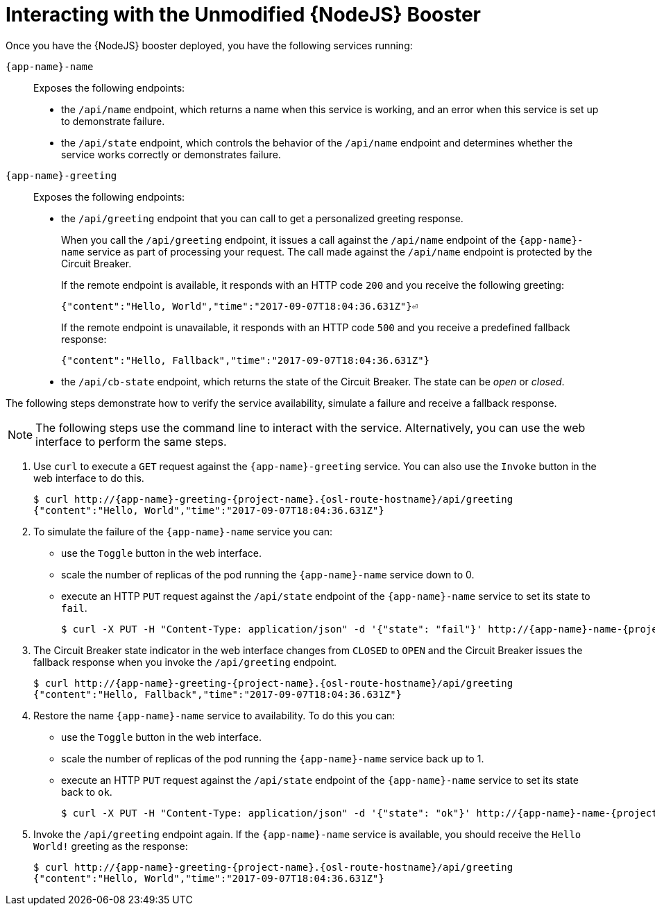 = Interacting with the Unmodified {NodeJS} Booster

Once you have the {NodeJS} booster deployed, you have the following services running:

`{app-name}-name`::
Exposes the following endpoints:

* the `/api/name` endpoint, which returns a name when this service is working, and an error when this service is set up to demonstrate failure.

* the `/api/state` endpoint, which controls the behavior of the `/api/name` endpoint and determines whether the service works correctly or demonstrates failure.

`{app-name}-greeting`::
Exposes the following endpoints:

* the `/api/greeting` endpoint that you can call to get a personalized greeting response.
+
When you call the `/api/greeting` endpoint, it issues a call against the `/api/name` endpoint of the `{app-name}-name` service as part of processing your request.
The call made against the `/api/name` endpoint is protected by the Circuit Breaker.
+
If the remote endpoint is available, it responds with an HTTP code `200` and you receive the following greeting:
+
----
{"content":"Hello, World","time":"2017-09-07T18:04:36.631Z"}⏎
----
+
If the remote endpoint is unavailable, it responds with an HTTP code `500` and you receive a predefined fallback response:
+
----
{"content":"Hello, Fallback","time":"2017-09-07T18:04:36.631Z"}
----

* the `/api/cb-state` endpoint, which returns the state of the Circuit Breaker. The state can be _open_ or _closed_.

The following steps demonstrate how to verify the service availability, simulate a failure and receive a fallback response.


NOTE: The following steps use the command line to interact with the service. Alternatively, you can use the web interface to perform the same steps.

//TODO: add a warning not to use `http` as it may contain cached responses from the remote endpoint.
. Use `curl` to execute a `GET` request against the `{app-name}-greeting` service. You can also use the `Invoke` button in the web interface to do this.
// include image of the invoke button?
+
[source,bash,options="nowrap",subs="attributes"]
----
$ curl http://{app-name}-greeting-{project-name}.{osl-route-hostname}/api/greeting
{"content":"Hello, World","time":"2017-09-07T18:04:36.631Z"}
----
+
// Add note about the Toggle button not working
// no scaler implemented error if CLI used to scale down pod
+
. To simulate the failure of the `{app-name}-name` service you can:
+
* use the `Toggle` button in the web interface.
* scale the number of replicas of the pod running the `{app-name}-name` service down to 0.
* execute an HTTP `PUT` request against the `/api/state` endpoint of the `{app-name}-name` service to set its state to `fail`.
+
[source,bash,options="nowrap",subs="attributes"]
----
$ curl -X PUT -H "Content-Type: application/json" -d '{"state": "fail"}' http://{app-name}-name-{project-name}.{osl-route-hostname}/api/state
----
+
. The Circuit Breaker state indicator in the web interface changes from `CLOSED` to `OPEN` and the Circuit Breaker issues the fallback response when you invoke the `/api/greeting` endpoint.
+
[source,bash,option="nowrap",subs="attributes+"]
----
$ curl http://{app-name}-greeting-{project-name}.{osl-route-hostname}/api/greeting
{"content":"Hello, Fallback","time":"2017-09-07T18:04:36.631Z"}
----
+
. Restore the name `{app-name}-name` service to availability.
To do this you can:
+
* use the `Toggle` button in the web interface.
* scale the number of replicas of the pod running the `{app-name}-name` service back up to 1.
* execute an HTTP `PUT` request against the `/api/state` endpoint of the `{app-name}-name` service to set its state back to `ok`.
+
[source,bash,options="nowrap",subs="attributes"]
----
$ curl -X PUT -H "Content-Type: application/json" -d '{"state": "ok"}' http://{app-name}-name-{project-name}.{osl-route-hostname}/api/state
----
+
. Invoke the `/api/greeting` endpoint again.
If the `{app-name}-name` service is available, you should receive the `Hello World!` greeting as the response:
+
[source,bash,options="nowrap",subs="attributes"]
----
$ curl http://{app-name}-greeting-{project-name}.{osl-route-hostname}/api/greeting
{"content":"Hello, World","time":"2017-09-07T18:04:36.631Z"}
----

